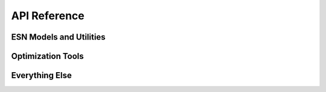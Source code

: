 API Reference
#############


ESN Models and Utilities
------------------------

.. autosummary::
   :toctree: generated/

   xesn.ESN
   xesn.LazyESN
   xesn.from_zarr

Optimization Tools
------------------

.. autosummary::
   :toctree: generated/

   xesn.CostFunction
   xesn.optimize
   xesn.utils.get_samples
   xesn.optim.transform
   xesn.optim.inverse_transform


Everything Else
---------------

.. autosummary::
   :toctree: generated/

   xesn.Driver
   xesn.RandomMatrix
   xesn.SparseRandomMatrix
   xesn.XData

